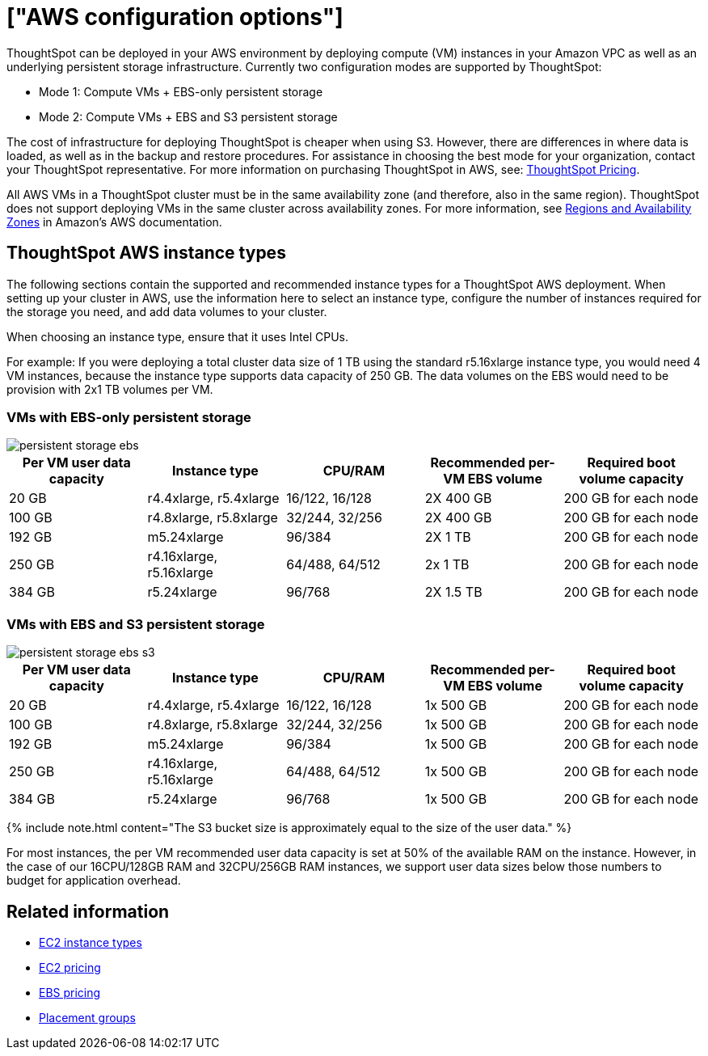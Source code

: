 = ["AWS configuration options"]
:last_updated: 3/17/2020
:permalink: /:collection/:path.html
:sidebar: mydoc_sidebar
:summary: Your instances require specific configurations of memory, CPU, storage, and networking capacity.

ThoughtSpot can be deployed in your AWS environment by deploying compute (VM) instances in your Amazon VPC as well as an underlying persistent storage infrastructure.
Currently two configuration modes are supported by ThoughtSpot:

* Mode 1: Compute VMs + EBS-only persistent storage
* Mode 2: Compute VMs + EBS and S3 persistent storage

The cost of infrastructure for deploying ThoughtSpot is cheaper when using S3.
However, there are differences in where data is loaded, as well as in the backup and restore procedures.
For assistance in choosing the best mode for your organization, contact your ThoughtSpot representative.
For more information on purchasing ThoughtSpot in AWS, see: https://www.thoughtspot.com/pricing[ThoughtSpot Pricing].

All AWS VMs in a ThoughtSpot cluster must be in the same availability zone (and therefore, also in the same region).
ThoughtSpot does not support deploying VMs in the same cluster across availability zones.
For more information, see https://docs.aws.amazon.com/AmazonRDS/latest/UserGuide/Concepts.RegionsAndAvailabilityZones.html[Regions and Availability Zones] in Amazon's AWS documentation.

[#ts-aws-instance-types]
== ThoughtSpot AWS instance types

The following sections contain the supported and recommended instance types for a ThoughtSpot AWS deployment.
When setting up your cluster in AWS, use the information here to select an instance type, configure the number of instances required for the storage you need, and add data volumes to your cluster.

When choosing an instance type, ensure that it uses Intel CPUs.

For example: If you were deploying a total cluster data size of 1 TB using the standard r5.16xlarge instance type, you would need 4 VM instances, because the instance type supports data capacity of 250 GB.
The data volumes on the EBS would need to be provision with 2x1 TB volumes per VM.

[#vm-ebs-only-persistent-storage]
=== VMs with EBS-only persistent storage

image::{{ site.baseurl }}/images/persistent-storage-ebs.svg[]

|===
| Per VM user data capacity | Instance type | CPU/RAM | Recommended per-VM EBS volume | Required boot volume capacity

| 20 GB
| r4.4xlarge, r5.4xlarge
| 16/122, 16/128
| 2X 400 GB
| 200 GB for each node

| 100 GB
| r4.8xlarge, r5.8xlarge
| 32/244, 32/256
| 2X 400 GB
| 200 GB for each node

| 192 GB
| m5.24xlarge
| 96/384
| 2X 1 TB
| 200 GB for each node

| 250 GB
| r4.16xlarge, r5.16xlarge
| 64/488, 64/512
| 2x 1 TB
| 200 GB for each node

| 384 GB
| r5.24xlarge
| 96/768
| 2X 1.5 TB
| 200 GB for each node
|===

[#vm-ebs-s3-persistent-storage]
=== VMs with EBS and S3 persistent storage

image::{{ site.baseurl }}/images/persistent-storage-ebs-s3.svg[]

|===
| Per VM user data capacity | Instance type | CPU/RAM | Recommended per-VM EBS volume | Required boot volume capacity

| 20 GB
| r4.4xlarge, r5.4xlarge
| 16/122, 16/128
| 1x 500 GB
| 200 GB for each node

| 100 GB
| r4.8xlarge, r5.8xlarge
| 32/244, 32/256
| 1x 500 GB
| 200 GB for each node

| 192 GB
| m5.24xlarge
| 96/384
| 1x 500 GB
| 200 GB for each node

| 250 GB
| r4.16xlarge, r5.16xlarge
| 64/488, 64/512
| 1x 500 GB
| 200 GB for each node

| 384 GB
| r5.24xlarge
| 96/768
| 1x 500 GB
| 200 GB for each node
|===

{% include note.html content="The S3 bucket size is approximately equal to the size of the user data." %}

For most instances, the per VM recommended user data capacity is set at 50% of the available RAM on the instance.
However, in the case of our 16CPU/128GB RAM and 32CPU/256GB RAM instances, we support user data sizes below those numbers to budget for application overhead.

[#related]
== Related information

* https://aws.amazon.com/ec2/instance-types/[EC2 instance types]
* https://aws.amazon.com/ec2/pricing/[EC2 pricing]
* https://aws.amazon.com/ebs/pricing/[EBS pricing]
* http://docs.aws.amazon.com/AWSEC2/latest/UserGuide/placement-groups.html[Placement groups]
